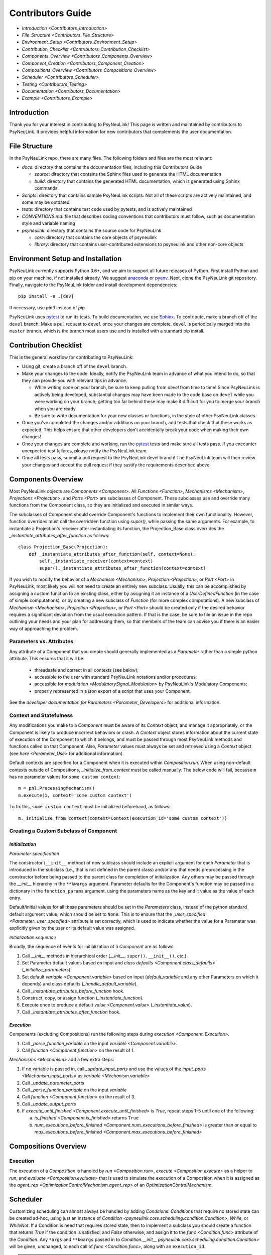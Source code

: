 Contributors Guide
==================

* `Introduction <Contributors_Introduction>`
* `File_Structure <Contributors_File_Structure>`
* `Environment_Setup <Contributors_Environment_Setup>`
* `Contribution_Checklist <Contributors_Contribution_Checklist>`
* `Components_Overview <Contributors_Components_Overview>`
* `Component_Creation <Contributors_Component_Creation>`
* `Compositions_Overview <Contributors_Compositions_Overview>`
* `Scheduler <Contributors_Scheduler>`
* `Testing <Contributors_Testing>`
* `Documentation <Contributors_Documentation>`
* `Example <Contributors_Example>`

.. _Contributors_Introduction:

Introduction
------------

Thank you for your interest in contributing to PsyNeuLink! This page is written and maintained by contributors to
PsyNeuLink. It provides helpful information for new contributors that complements the user documentation.

.. _Contributors_File_Structure:

File Structure
--------------

In the PsyNeuLink repo, there are many files. The following folders and files are the most relevant:

- *docs*:  directory that contains the documentation files, including this Contributors Guide

  * *source*: directory that contains the Sphinx files used to generate the HTML documentation
  * *build*: directory that contains the generated HTML documentation, which is generated using Sphinx commands

- *Scripts*:  directory that contains sample PsyNeuLink scripts. Not all of these scripts are actively maintained, and
  some may be outdated

- *tests*: directory that contains test code used by pytests, and is actively maintained

- *CONVENTIONS.md*: file that describes coding conventions that contributors must follow, such as documentation style
  and variable naming

- *psyneulink*: directory that contains the source code for PsyNeuLink

  * *core*: directory that contains the core objects of psyneulink
  * *library*: directory that contains user-contributed extensions to psyneulink and other non-core objects

.. _Contributors_Environment_Setup:

Environment Setup and Installation
---------------------------------

PsyNeuLink currently supports Python 3.6+, and we aim to support all future releases of Python.
First install Python and pip on your machine, if not installed already.
We suggest `anaconda <https://www.anaconda.com/>`_ or `pyenv <https://github.com/pyenv/pyenv>`_.
Next, clone the PsyNeuLink git repository.
Finally, navigate to the PsyNeuLink folder and install development dependencies::

    pip install -e .[dev]

If necessary, use `pip3` instead of `pip`.

PsyNeuLink uses `pytest <https://docs.pytest.org/en/latest/index.html>`_ to run its tests.
To build documentation, we use `Sphinx <https://www.sphinx-doc.org/en/master/usage/installation.html>`_.
To contribute, make a branch off of the ``devel`` branch.
Make a pull request to ``devel`` once your changes are complete.
``devel`` is periodically merged into the ``master`` branch, which is the branch most users use and is installed with a standard pip install.

.. _Contributors_Contribution_Checklist:

Contribution Checklist
----------------------

This is the general workflow for contributing to PsyNeuLink:

* Using git, create a branch off of the ``devel`` branch.
* Make your changes to the code. Ideally, notify the PsyNeuLink team in advance of what you intend to do, so that
  they can provide you with relevant tips in advance.

  * While writing code on your branch, be sure to keep pulling from `devel` from time to time! Since PsyNeuLink is
    actively being developed, substantial changes may have been made to the code base on ``devel`` while you were
    working on your branch;  getting too far behind these may make it difficult for you to merge your branch when you
    are ready.
  * Be sure to write documentation for your new classes or functions, in the style of other PsyNeuLink classes.

* Once you've completed the changes and/or additions on your branch, add tests that check that these
  works as expected. This helps ensure that other developers don't accidentally break your code when making their own
  changes!
* Once your changes are complete and working, run the `pytest <https://docs.pytest.org/en/latest/index.html>`_ tests
  and make sure all tests pass. If you encounter unexpected test failures, please notify the PsyNeuLink team.
* Once all tests pass, submit a pull request to the PsyNeuLink devel branch! The PsyNeuLink team will then review your
  changes and accept the pull request if they sastify the requirements described above.

.. _Contributors_Components_Overview:

Components Overview
-------------------

Most PsyNeuLink objects are `Components <Component>`. All `Functions <Function>`, `Mechanisms <Mechanism>`,
`Projections <Projection>`, and `Ports <Port>` are subclasses of Component. These subclasses use and override many
functions from the Component class, so they are initialized and executed in similar ways.

The subclasses of Component should override Component's functions to implement their own functionality.
However, function overrides must call the overridden function using `super()`, while passing the same arguments.
For example, to instantiate a Projection's receiver after instantiating its function,
the Projection_Base class overrides the `_instantiate_attributes_after_function` as follows::

    class Projection_Base(Projection):
        def _instantiate_attributes_after_function(self, context=None):
            self._instantiate_receiver(context=context)
            super()._instantiate_attributes_after_function(context=context)

If you wish to modify the behavior of a `Mechanism <Mechanism>`, `Projection <Projection>`, or `Port <Port>` in
PsyNeuLink, most likely you will *not* need to create an entirely new subclass.  Usually, this can be
accomplished by assigning a custom function to an existing class, either by assigning it an instance of a
`UserDefinedFunction` (in the case of simple computations), or by creating a new subclass of `Function` (for more
complex computations).  A new subclass of `Mechanism <Mechanism>`, `Projection <Projection>`, or `Port <Port>`
should be created only if the desired behavior requires a significant deviation from the usual execution pattern.  If
that is the case, be sure to file an issue in the repo outlining your needs and your plan for addressing them, so that
members of the team can advise you if there is an easier way of approaching the problem.

Parameters vs. Attributes
^^^^^^^^^^^^^^^^^^^^^^^^^

Any attribute of a Component that you create should generally implemented as a `Parameter` rather than a simple
python attribute.  This ensures that it will be:

  * threadsafe and correct in all contexts (see below);
  * accessible to the user with standard PsyNeuLink notations and/or procedures;
  * accessible for `modulation <ModulatorySignal_Modulation>` by PsyNeuLink's Modulatory Components;
  * properly represented in a `json` export of a script that uses your Component.

See the `developer documentation for Parameters <Parameter_Developers>` for additional information.

.. _Contributors_Context:

Context and Statefulness
^^^^^^^^^^^^^^^^^^^^^^^^

Any modifications you make to a `Component` must be aware of its `Context` object, and manage it appropriately, or
the Component is likely to produce incorrect behaviors or crash. A `Context` object stores information about the
current state of execution of the Component to which it belongs, and must be passed through most PsyNeuLink methods
and functions called on that Component. Also, `Parameter` values must always be set and retrieved using a `Context`
object (see `here <Parameter_Use>` for additional information).

Default contexts are specified for a Component when it is executed within `Composition.run`.  When using
non-default contexts outside of Compositions, `_initialize_from_context` must be called manually. The below code will
fail, because ``m`` has no parameter values for ``some custom context``::

    m = pnl.ProcessingMechanism()
    m.execute(1, context='some custom context')

To fix this, ``some custom context`` must be initialized beforehand, as follows::

    m._initialize_from_context(context=Context(execution_id='some custom context'))


.. _Contributors_Component_Creation:

Creating a Custom Subclass of Component
^^^^^^^^^^^^^^^^^^^^^^^^^^^^^^^^^^^^^^^

.. _Contributors_Component_Initialization:

*Initialization*
~~~~~~~~~~~~~~~~

*Parameter specification*

The constructor (``__init__`` method) of new sublcass should include an explicit argument for each `Parameter` that
is introduced in the subclass (i.e., that is not defined in the parent class) and/or any that needs preprocessing in
the constructor before being passed to the parent class for completion of initialization. Any others may be passed
through the `__init__` hierarchy in the ``**kwargs`` argument.  Parameter defaults for the Component's function may
be passed in a dictionary in the ``function_params`` argument, using the parameters name as the key and it value as
the value of each entry.

.. [## DOES THE FOLLOWING APPLY TO THE COMPONENT'S function's PARAMS?  IF SO,
   SEEMS TO CONFLICT WITH PREVIOUS SENTENCE.  IF NOT, THEN MOVE TO BEFORE PREVIOUS SENTENCE.]

Default/initial values for
all these parameters should be set in the `Parameters` class, instead of the python standard default argument value,
which should be set to ``None``. This is to ensure that the `_user_specified <Parameter._user_specified>` attribute is
set correctly, which is used to indicate whether the value for a Parameter was explicitly given by the user or its
default value was assigned.

.. [## I THINK IT WOULD BE GOOD TO HAVE AN EXAMPLE OR TWO HERE]

*Initialization sequence*

Broadly, the sequence of events for initialization of a `Component` are as follows:

#. Call `__init__` methods in hierarchical order (`__init__`, ``super().__init__()``, etc.).
#. Set Parameter default values based on input and `class defaults <Component.class_defaults>`
   (`_initialize_parameters`).
#. Set default `variable <Component.variable>` based on input (`default_variable` and any other Parameters on which
   it depends) and class defaults (`_handle_default_variable`).
#. Call `_instantiate_attributes_before_function` hook.
#. Construct, copy, or assign function (`_instantiate_function`).
#. Execute once to produce a default `value <Component.value>` (`_instantiate_value`).
#. Call `_instantiate_attributes_after_function` hook.

.. [## I THINK IT WOULD BE GOOD TO HAVE SLIGHTLY MORE INFORMATION ABOUT WHY EACH OF THESE METHODS IS THERE AND WHAT
   THEY (CAN BE USED TO) DO.  WHILE I TOTALLY AGREE THIS DOCUMENT SHOULD BE AS CONCISE AS POSSIBLE, I ALSO THINK IT
   WILL BE HELPFUL TO HAVE, IN ONE PLACE, THE RATIONALE FOR THE OVERALL ARCHITECTURE / PROCESS FLOW].

*Execution*
~~~~~~~~~~~

Components (excluding Compositions) run the following steps during `execution <Component_Execution>`.

#. Call `_parse_function_variable` on the input `variable <Component.variable>`.
#. Call `function <Component.function>` on the result of 1.

`Mechanisms <Mechanism>` add a few extra steps:

#. If no variable is passed in, call `_update_input_ports` and use the values of the `input_ports <Mechanism.input_ports>` as `variable <Mechanism.variable>`
#. Call `_update_parameter_ports`
#. Call `_parse_function_variable` on the input `variable`
#. Call `function <Component.function>` on the result of 3.
#. Call `_update_output_ports`
#. If `execute_until_finished <Component.execute_until_finished>` is `True`, repeat steps 1-5 until one of the
   following:

   a. `is_finished <Component.is_finished>` returns ``True``
   b. `num_executions_before_finished <Component.num_executions_before_finished>` is greater than or equal to `max_executions_before_finished <Component.max_executions_before_finished>`

.. [## AGAIN, I THINK IT WOULD BE GOOD TO HAVE SLIGHTLY MORE INFORMATION ABOUT WHY EACH OF THESE METHODS IS THERE AND
   WHAT THEY (CAN BE USED TO) DO]

.. _Contributors_Compositions_Overview:

Compositions Overview
---------------------

Execution
^^^^^^^^^

The execution of a `Composition` is handled by `run <Composition.run>`, `execute <Composition.execute>` as a helper
to `run`, and `evaluate <Composition.evaluate>` that is used to simulate the execution of a Composition when it is
assigned as the `agent_rep <OptimizationControlMechanism.agent_rep>` of an `OptimizationControlMechanism`.

.. **Extensive summary of function calls here?**
.. [JDC:  PROBABLY A GOOD IDEA]

.. _Contributors_Scheduler:

Scheduler
---------

Customizing scheduling can almost always be handled by adding `Condition`\s. `Condition`\s that require
no stored state can be created ad-hoc, using just an instance of
`Condition <psyneulink.core.scheduling.condition.Condition>`, `While`, or `WhileNot`.
If a Condition is need that requires stored state, then to implement a subclass you should create a function that
returns `True` if the condition is satisfied, and `False` otherwise, and assign it to the `func <Condition.func>`
attribute of the `Condition`. Any ``*args`` and ``**kwargs`` passed in to `Condition.__init__ psyneulink.core.scheduling.condition.Condition>` will be given, unchanged, to each call of `func <Condition.func>`, along with an
``execution_id``.

.. note::

    Your stored state must be independent for each ``context``/``execution_id``

.. _Contributors_Testing:

Testing
-------

PsyNeuLink uses `pytest <https://docs.pytest.org/en/latest/>`_ and a test suite in the ``tests`` directory.
When contributing, you should include tests with your submission. You may find it helpful to create
tests for your contribution before writing it, to help you achieve your desired behavior. Code and documentation
style is enforced by the python modules ``pytest-pycodestyle`` and ``pytest-pydocstyle``.

To run all the tests that must pass for your contribution to be accepted, simply run ``pytest`` in the `PsyNeuLink`
directory.

.. _Contributors_Documentation:

Documentation
-------------

Documentation is done in docstrings for the PsyNeuLink objects using the Sphinx library. Documentation for the
`master` and `devel` branches can be found `here <https://princetonuniversity.github.io/PsyNeuLink/>`_ and
`here <https://princetonuniversity.github.io/PsyNeuLink/branch/devel/index.html>`_, respectively.

.. [#JDC: Not sure what the following statement means:]

When learning about PsyNeuLink, generating the Sphinx documentation is unnecessary because the online documentation
exists. To understand Sphinx syntax, start
`here <http://www.sphinx-doc.org/en/master/usage/restructuredtext/basics.html>`_ .
When creating and/or editing documentation, you should generate Sphinx documentation in order to preview your changes
before publishing to `devel`. To generate Sphinx documentation from your local branch, run `make html` in Terminal
while in the `docs` folder. The resulting HTML should be in your `docs/build` folder. (Do not commit these built HTML
files to Github. They are simply for your local testing/preview purposes.)

.. _Contributors_Example:

Example
-------

Here, we will create a custom Function, ``RandomIntegrator`` that uses stored state and randomness.

1. Inherit from a relevant PsyNeuLink Component; use `IntegratorFunction` so that we have access to
   its `previous_value <IntegratorFunction.previous_value>` and `rate <IntegratorFunction.rate>` Parameters::

        class RandomIntegrator(IntegratorFunction):

2. Create a subclass of `Parameters` from the one defined for `IntegratorFunction` that adds attributes we will need::

        class Parameters(IntegratorFunction.Parameters):

            random_state = Parameter(None, pnl_internal=True)
            previous_value_2 = Parameter(np.array([1000]), pnl_internal=True)

.. [JDC: NOT SURE I FULLY UNDERSTAND THE RATIONALE FOR previous_value_2 AS EXPLAINED BELOW]

``random_state`` will be used to generate random numbers statefully and independently.
``previous_value_2`` will be used in our function, and has its default value set arbitrarily to 10, to distinguish it
from `previous_value <IntegratorFunction.previous_value>` which is created on `IntegratorFunction.Parameters` and so
does not need to be overridden here. We set the attribute `pnl_internal` to ``True`` on each of these Parameters
for use with the `JSON/OpenNeuro collaboration <json>`, to indicate that they are not relevant to modeling platforms
other than PsyNeuLink.

3. Create an ``__init__`` method::

        def __init__(
            self,
            seed=None,
            previous_value_2=None,
            **kwargs
        ):
            if seed is None:
                seed = get_global_seed()

            super().__init__(
                previous_value_2=previous_value_2,
                random_state=np.random.RandomState([seed]),
                **kwargs
            )

Note that the default value for ``previous_value_2`` is ``None`` (`see above <Component_Initialization>`).
Any other Parameters will be handled through `**kwargs`.

.. [JDC: WHAT ABOUT SEED?  SHOULDN'T THAT BE MENTIONED EARLIER OR HERE?]

.. [JDC:  CHECK FOLLOWING EDITTED STATEMENT FOR ACCURACY]

4. Write a ``_function`` method (this will be automatically wrapped and accessible as the Component's `function <Component_Function>` method)::

        def _function(
            self,
            variable=None,  # the main input
            context=None,
            params=None,    # future use, runtime_params
        ):
            rate = self.get_current_function_param('rate', context)
            if self.parameters.random_state._get(context).choice([1, 2]) == 1:
                new_value = self.parameters.previous_value._get(context) + rate * variable
                self.parameters.previous_value._set(new_value, context)
            else:
                new_value = self.parameters.previous_value_2._get(context) + rate * variable
                self.parameters.previous_value_2._set(new_value, context)

            return self.convert_output_type(new_value)

When an instance of ``RandomIntegrator`` is executed, and its `function <Component.function>` method is called, it
chooses one of its previous values, addS the product of ``rate`` and ``variable`` to it, returns the result, and
stores that result back into the appropriate previous value.

.. [JDC: WHERE IN THE SOURCE CODE IS THE INFORMATION BELOW EXPLAINED... IN THE DOCSTRING FOR
   get_current_function_param AND/OR _get?  IF NOT, THEN NEED TO REFERENCE WHEREVER IT IS EXPLAINED].
   ALSO, WHY ISN'T get_current_function_param UNDERSCORED?  IS IT MEANT TO BE USER (NOT JUST CONTRIBUTOR)
   ACCESSIBLE?

We use `get_current_function_param` instead of just `_get` for ``rate``, because it is a `modulable Parameter <Parameter.modulable>`, meaning it has an associated `ParameterPort` on its owner Mechanism, ``RandomIntegrator``.
This ensures that if ``rate`` is subject to `modulation <ModulatorySignal_Modulation>`, its modulated value is
returned;  otherwise, its base value would be used, which is equivalent to value returned by `_get`.  In contrast,
neither `previous_value` nor `previous_value_2` are not modulable, and so we can simply use `_get` for them.

We call `convert_output_type` before returning as a general pattern on Functions with simple output (see
`Function_Output_Type_Conversion` for additional information).

Below is the fully implemented class, ready to be included in PsyNeuLink::

    import numpy as np
    from psyneulink import IntegratorFunction, Parameter
    from psyneulink.core.globals.utilities import get_global_seed


    class RandomIntegrator(IntegratorFunction):

        class Parameters(IntegratorFunction.Parameters):

            random_state = Parameter(None, pnl_internal=True)
            previous_value_2 = Parameter(np.array([1000]), pnl_internal=True)

        def __init__(
            self,
            seed=None,
            previous_value_2=None,
            **kwargs
        ):
            if seed is None:
                seed = get_global_seed()

            super().__init__(
                previous_value_2=previous_value_2,
                random_state=np.random.RandomState([seed]),
                **kwargs
            )

        def _function(
            self,
            variable=None,  # the main input
            context=None,
            params=None,    # future use, runtime_params
        ):
            rate = self.get_current_function_param('rate', context)
            if self.parameters.random_state._get(context).choice([1, 2]) == 1:
                new_value = self.parameters.previous_value._get(context) + rate * variable
                self.parameters.previous_value._set(new_value, context)
            else:
                new_value = self.parameters.previous_value_2._get(context) + rate * variable
                self.parameters.previous_value_2._set(new_value, context)

            return self.convert_output_type(new_value)
